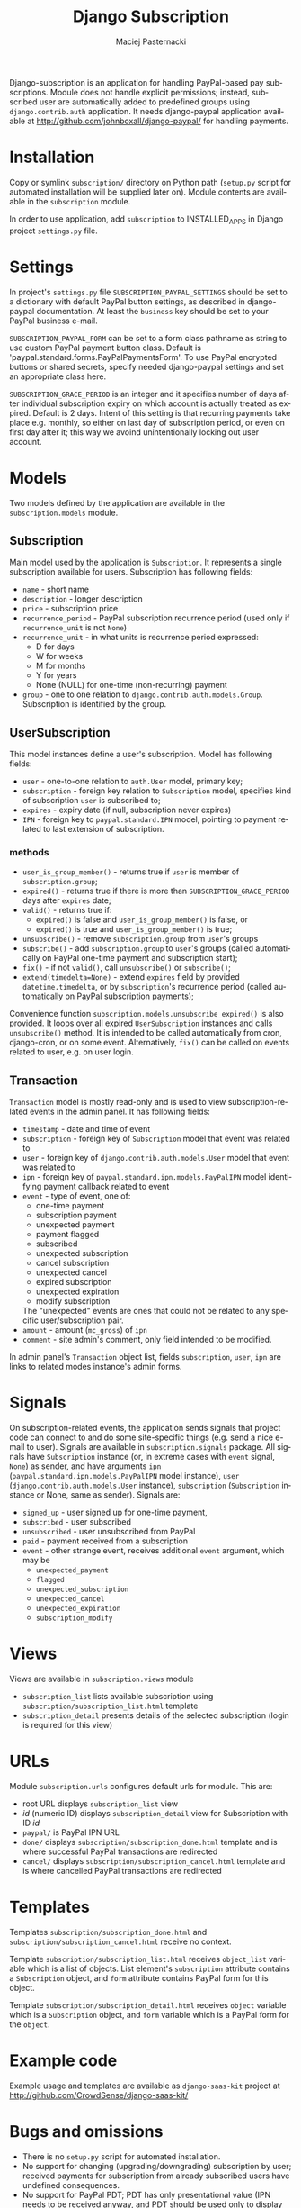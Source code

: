 # -*- org -*-

#+TITLE:     Django Subscription
#+AUTHOR:    Maciej Pasternacki
#+EMAIL:     maciej@pasternacki.net
#+LANGUAGE:  en
#+OPTIONS:   H:3 num:t toc:t \n:nil @:t ::t |:t ^:t -:t f:t *:t TeX:t LaTeX:t skip:nil d:nil tags:not-in-toc

Django-subscription is an application for handling PayPal-based pay
subscriptions. Module does not handle explicit permissions; instead,
subscribed user are automatically added to predefined groups using
=django.contrib.auth= application. It needs django-paypal application
available at http://github.com/johnboxall/django-paypal/ for handling
payments.

* Installation
  Copy or symlink =subscription/= directory on Python path (=setup.py=
  script for automated installation will be supplied later on). Module
  contents are available in the =subscription= module.

  In order to use application, add =subscription= to INSTALLED_APPS in
  Django project =settings.py= file.
* Settings
  In project's =settings.py= file =SUBSCRIPTION_PAYPAL_SETTINGS=
  should be set to a dictionary with default PayPal button settings,
  as described in django-paypal documentation. At least the =business=
  key should be set to your PayPal business e-mail.

  =SUBSCRIPTION_PAYPAL_FORM= can be set to a form class pathname as
  string to use custom PayPal payment button class.  Default is
  'paypal.standard.forms.PayPalPaymentsForm'.  To use PayPal encrypted
  buttons or shared secrets, specify needed django-paypal settings and
  set an appropriate class here.

  =SUBSCRIPTION_GRACE_PERIOD= is an integer and it specifies number of
  days after individual subscription expiry on which account is
  actually treated as expired.  Default is 2 days.  Intent of this
  setting is that recurring payments take place e.g. monthly, so
  either on last day of subscription period, or even on first day
  after it; this way we avoind unintentionally locking out user
  account.
* Models
  Two models defined by the application are available in the
  =subscription.models= module.
** Subscription
   Main model used by the application is =Subscription=.  It
   represents a single subscription available for users.  Subscription
   has following fields:
   - =name= - short name
   - =description= - longer description
   - =price= - subscription price
   - =recurrence_period= - PayPal subscription recurrence period (used
     only if =recurrence_unit= is not =None=)
   - =recurrence_unit= - in what units is recurrence period expressed:
     - D for days
     - W for weeks
     - M for months
     - Y for years
     - None (NULL) for one-time (non-recurring) payment
   - =group= - one to one relation to
     =django.contrib.auth.models.Group=.  Subscription is identified
     by the group.
** UserSubscription
   This model instances define a user's subscription.  Model has
   following fields:
   - =user= - one-to-one relation to =auth.User= model, primary key;
   - =subscription= - foreign key relation to =Subscription= model,
     specifies kind of subscription =user= is subscribed to;
   - =expires= - expiry date (if null, subscription never expires)
   - =IPN= - foreign key to =paypal.standard.IPN= model, pointing to
     payment related to last extension of subscription.
*** methods
    - =user_is_group_member()= - returns true if =user= is member of
      =subscription.group=;
    - =expired()= - returns true if there is more than
      =SUBSCRIPTION_GRACE_PERIOD= days after =expires= date;
    - =valid()= - returns true if:
      + =expired()= is false and =user_is_group_member()= is false, or
      + =expired()= is true and =user_is_group_member()= is true;
    - =unsubscribe()= - remove =subscription.group= from =user='s groups
    - =subscribe()= - add =subscription.group= to =user='s groups
      (called automatically on PayPal one-time payment and
      subscription start);
    - =fix()= - if not =valid()=, call =unsubscribe()= or =subscribe()=;
    - =extend(timedelta=None)= - extend =expires= field by provided
      =datetime.timedelta=, or by =subscription='s recurrence period
      (called automatically on PayPal subscription payments);

    Convenience function =subscription.models.unsubscribe_expired()=
    is also provided.  It loops over all expired =UserSubscription=
    instances and calls =unsubscribe()= method.  It is intended to be
    called automatically from cron, django-cron, or on some event.
    Alternatively, =fix()= can be called on events related to
    user, e.g. on user login.
** Transaction
   =Transaction= model is mostly read-only and is used to view
   subscription-related events in the admin panel. It has following
   fields:
   - =timestamp= - date and time of event
   - =subscription= - foreign key of =Subscription= model that event
     was related to
   - =user= - foreign key of =django.contrib.auth.models.User= model
     that event was related to
   - =ipn= - foreign key of =paypal.standard.ipn.models.PayPalIPN=
     model identifying payment callback related to event
   - =event= - type of event, one of:
     - one-time payment
     - subscription payment
     - unexpected payment
     - payment flagged
     - subscribed
     - unexpected subscription
     - cancel subscription
     - unexpected cancel
     - expired subscription
     - unexpected expiration
     - modify subscription
     The "unexpected" events are ones that could not be related to any
     specific user/subscription pair.
   - =amount= - amount (=mc_gross=) of =ipn=
   - =comment= - site admin's comment, only field intended to be
     modified.
   In admin panel's =Transaction= object list, fields =subscription=,
   =user=, =ipn= are links to related modes instance's admin forms.
* Signals
  On subscription-related events, the application sends signals that
  project code can connect to and do some site-specific things (e.g.
  send a nice e-mail to user).  Signals are available in
  =subscription.signals= package.  All signals have =Subscription=
  instance (or, in extreme cases with =event= signal, =None=) as
  sender, and have arguments =ipn=
  (=paypal.standard.ipn.models.PayPalIPN= model instance), =user=
  (=django.contrib.auth.models.User= instance), =subscription=
  (=Subscription= instance or None, same as sender).  Signals are:
  - =signed_up= - user signed up for one-time payment,
  - =subscribed= - user subscribed
  - =unsubscribed= - user unsubscribed from PayPal
  - =paid= - payment received from a subscription
  - =event= - other strange event, receives additional =event=
    argument, which may be
    - =unexpected_payment=
    - =flagged=
    - =unexpected_subscription=
    - =unexpected_cancel=
    - =unexpected_expiration=
    - =subscription_modify=
* Views
  Views are available in =subscription.views= module
  - =subscription_list= lists available subscription using
    =subscription/subscription_list.html= template
  - =subscription_detail= presents details of the selected
    subscription (login is required for this view)
* URLs
  Module =subscription.urls= configures default urls for module.  This
  are:
  - root URL displays =subscription_list= view
  - /id/ (numeric ID) displays =subscription_detail= view for
    Subscription with ID /id/
  - =paypal/= is PayPal IPN URL
  - =done/= displays =subscription/subscription_done.html= template
    and is where successful PayPal transactions are redirected
  - =cancel/= displays =subscription/subscription_cancel.html=
    template and is where cancelled PayPal transactions are redirected
* Templates
  Templates =subscription/subscription_done.html= and
  =subscription/subscription_cancel.html= receive no context.

  Template =subscription/subscription_list.html= receives
  =object_list= variable which is a list of objects.  List element's
  =subscription= attribute contains a =Subscription= object, and
  =form= attribute contains PayPal form for this object.

  Template =subscription/subscription_detail.html= receives =object=
  variable which is a =Subscription= object, and =form= variable which
  is a PayPal form for the =object=.
* Example code
  Example usage and templates are available as =django-saas-kit=
  project at http://github.com/CrowdSense/django-saas-kit/
* Bugs and omissions
  - There is no =setup.py= script for automated installation.
  - No support for changing (upgrading/downgrading) subscription by
    user; received payments for subscription from already
    subscribed users have undefined consequences.
  - No support for PayPal PDT; PDT has only presentational value (IPN
    needs to be received anyway, and PDT should be used only to
    display transaction details to user on after transaction landing
    page), so support for it has been intentionally omitted.
** Plans
   - Support for upgrading and downgrading plan
   - Single payments for subscription, including possibility of
     pay-as-you-go scheme
* License
  This project is dual-licensed on terms of MIT (MIT-LICENSE.txt) and
  GPL (GPL-LICENSE.txt) licenses.
